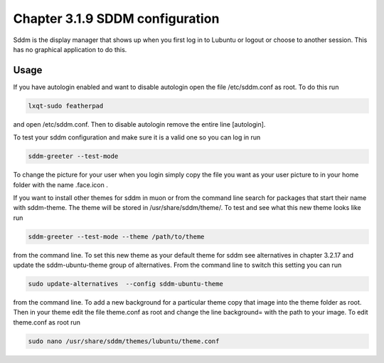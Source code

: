 Chapter 3.1.9 SDDM configuration
================================

Sddm is the display manager that shows up when you first log in to Lubuntu or logout or choose to another session. This has no graphical application to do this. 


Usage
------
If you have autologin enabled and want to disable autologin open the file /etc/sddm.conf as root. To do this run 

.. code::

   lxqt-sudo featherpad

and open /etc/sddm.conf. Then to disable autologin remove the entire line [autologin]. 

To test your sddm configuration and make sure it is a valid one so you can log in run 

.. code:: 
   
   sddm-greeter --test-mode

To change the picture for your user when you login simply copy the file you want as your user picture to in your home folder with the name .face.icon . 

If you want to install other themes for sddm in muon or from the command line search for packages that start their name with sddm-theme. The theme will be stored in /usr/share/sddm/theme/. To test and see what this new theme looks like run

.. code:: 

   sddm-greeter --test-mode --theme /path/to/theme

from the command line. To set this new theme as your default theme for sddm see alternatives in chapter 3.2.17 and update the sddm-ubuntu-theme group of alternatives. From the command line to switch this setting you can run 

.. code::

    sudo update-alternatives  --config sddm-ubuntu-theme 

from the command line. To add a new background for a particular theme copy that image into the theme folder as root. Then in your theme edit the file theme.conf as root and change the line background= with the path to your image. To edit theme.conf as root run 

.. code:: 

    sudo nano /usr/share/sddm/themes/lubuntu/theme.conf 



